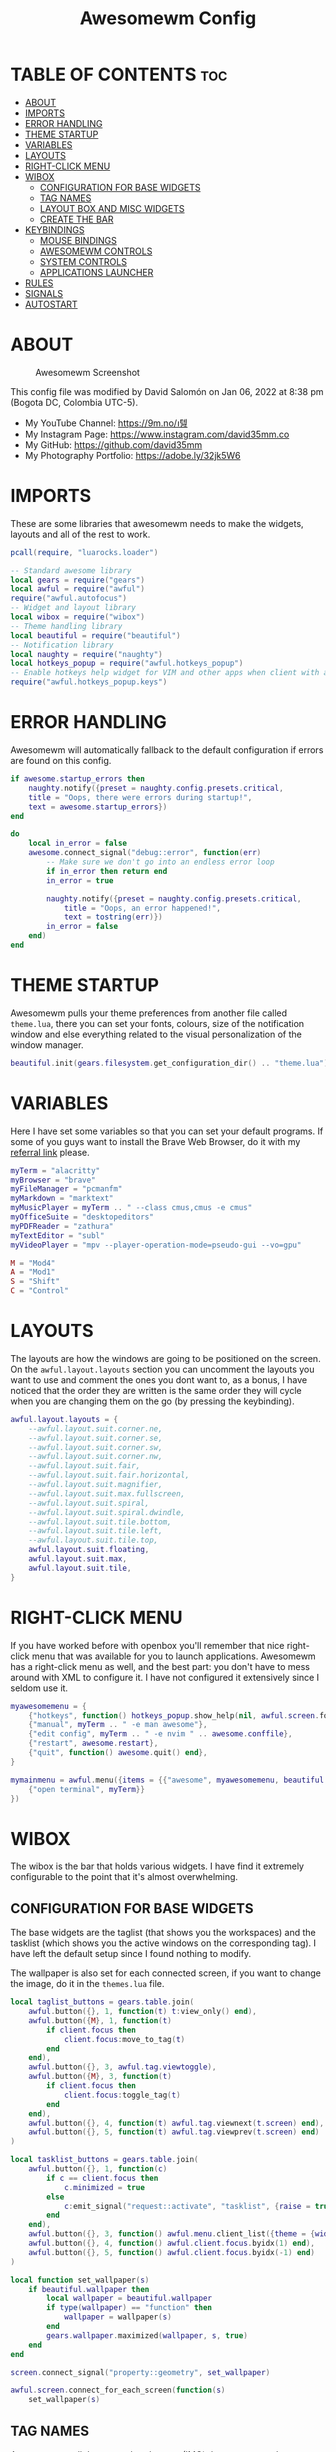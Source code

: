 #+TITLE: Awesomewm Config
#+PROPERTY: header-args :tangle rc.lua

* TABLE OF CONTENTS :toc:
- [[#about][ABOUT]]
- [[#imports][IMPORTS]]
- [[#error-handling][ERROR HANDLING]]
- [[#theme-startup][THEME STARTUP]]
- [[#variables][VARIABLES]]
- [[#layouts][LAYOUTS]]
- [[#right-click-menu][RIGHT-CLICK MENU]]
- [[#wibox][WIBOX]]
  - [[#configuration-for-base-widgets][CONFIGURATION FOR BASE WIDGETS]]
  - [[#tag-names][TAG NAMES]]
  - [[#layout-box-and-misc-widgets][LAYOUT BOX AND MISC WIDGETS]]
  - [[#create-the-bar][CREATE THE BAR]]
- [[#keybindings][KEYBINDINGS]]
  - [[#mouse-bindings][MOUSE BINDINGS]]
  - [[#awesomewm-controls][AWESOMEWM CONTROLS]]
  - [[#system-controls][SYSTEM CONTROLS]]
  - [[#applications-launcher][APPLICATIONS LAUNCHER]]
- [[#rules][RULES]]
- [[#signals][SIGNALS]]
- [[#autostart][AUTOSTART]]

* ABOUT
#+CAPTION: Awesomewm Screenshot
#+ATTR_HTML: :alt Awesomewm Screenshot :title A Brief Look :align left
[[https://github.com/david35mm/.files/blob/main/.config/awesome/awesome.png]]

This config file was modified by David Salomón on Jan 06, 2022 at 8:38 pm (Bogota DC, Colombia UTC-5).
- My YouTube Channel: https://9m.no/𑅁텚
- My Instagram Page: https://www.instagram.com/david35mm.co
- My GitHub: https://github.com/david35mm
- My Photography Portfolio: https://adobe.ly/32jk5W6

* IMPORTS
These are some libraries that awesomewm needs to make the widgets, layouts and all of the rest to work.

#+BEGIN_SRC lua
pcall(require, "luarocks.loader")

-- Standard awesome library
local gears = require("gears")
local awful = require("awful")
require("awful.autofocus")
-- Widget and layout library
local wibox = require("wibox")
-- Theme handling library
local beautiful = require("beautiful")
-- Notification library
local naughty = require("naughty")
local hotkeys_popup = require("awful.hotkeys_popup")
-- Enable hotkeys help widget for VIM and other apps when client with a matching name is opened:
require("awful.hotkeys_popup.keys")
#+END_SRC

* ERROR HANDLING
Awesomewm will automatically fallback to the default configuration if errors are found on this config.

#+BEGIN_SRC lua
if awesome.startup_errors then
	naughty.notify({preset = naughty.config.presets.critical,
	title = "Oops, there were errors during startup!",
	text = awesome.startup_errors})
end

do
	local in_error = false
	awesome.connect_signal("debug::error", function(err)
		-- Make sure we don't go into an endless error loop
		if in_error then return end
		in_error = true

		naughty.notify({preset = naughty.config.presets.critical,
			title = "Oops, an error happened!",
			text = tostring(err)})
		in_error = false
	end)
end
#+END_SRC

* THEME STARTUP
Awesomewm pulls your theme preferences from another file called ~theme.lua~, there you can set your fonts, colours, size of the notification window and else everything related to the visual personalization of the window manager.

#+BEGIN_SRC lua
beautiful.init(gears.filesystem.get_configuration_dir() .. "theme.lua")
#+END_SRC

* VARIABLES
Here I have set some variables so that you can set your default programs. If some of you guys want to install the Brave Web Browser, do it with my [[https://brave.com/gek146][referral link]] please.

#+BEGIN_SRC lua
myTerm = "alacritty"
myBrowser = "brave"
myFileManager = "pcmanfm"
myMarkdown = "marktext"
myMusicPlayer = myTerm .. " --class cmus,cmus -e cmus"
myOfficeSuite = "desktopeditors"
myPDFReader = "zathura"
myTextEditor = "subl"
myVideoPlayer = "mpv --player-operation-mode=pseudo-gui --vo=gpu"

M = "Mod4"
A = "Mod1"
S = "Shift"
C = "Control"
#+END_SRC

* LAYOUTS
The layouts are how the windows are going to be positioned on the screen.
On the ~awful.layout.layouts~ section you can uncomment the layouts you want to use and comment the ones you dont want to, as a bonus, I have noticed that the order they are written is the same order they will cycle when you are changing them on the go (by pressing the keybinding).

#+BEGIN_SRC lua
awful.layout.layouts = {
	--awful.layout.suit.corner.ne,
	--awful.layout.suit.corner.se,
	--awful.layout.suit.corner.sw,
	--awful.layout.suit.corner.nw,
	--awful.layout.suit.fair,
	--awful.layout.suit.fair.horizontal,
	--awful.layout.suit.magnifier,
	--awful.layout.suit.max.fullscreen,
	--awful.layout.suit.spiral,
	--awful.layout.suit.spiral.dwindle,
	--awful.layout.suit.tile.bottom,
	--awful.layout.suit.tile.left,
	--awful.layout.suit.tile.top,
	awful.layout.suit.floating,
	awful.layout.suit.max,
	awful.layout.suit.tile,
}
#+END_SRC

* RIGHT-CLICK MENU
If you have worked before with openbox you'll remember that nice right-click menu that was available for you to launch applications.
Awesomewm has a right-click menu as well, and the best part: you don't have to mess around with XML to configure it. I have not configured it extensively since I seldom use it.

#+BEGIN_SRC lua
myawesomemenu = {
	{"hotkeys", function() hotkeys_popup.show_help(nil, awful.screen.focused()) end},
	{"manual", myTerm .. " -e man awesome"},
	{"edit config", myTerm .. " -e nvim " .. awesome.conffile},
	{"restart", awesome.restart},
	{"quit", function() awesome.quit() end},
}

mymainmenu = awful.menu({items = {{"awesome", myawesomemenu, beautiful.awesome_icon},
	{"open terminal", myTerm}}
})
#+END_SRC

* WIBOX
The wibox is the bar that holds various widgets. I have find it extremely configurable to the point that it's almost overwhelming.

** CONFIGURATION FOR BASE WIDGETS
The base widgets are the taglist (that shows you the workspaces) and the tasklist (which shows you the active windows on the corresponding tag).
I have left the default setup since I found nothing to modify.

The wallpaper is also set for each connected screen, if you want to change the image, do it in the ~themes.lua~ file.

#+BEGIN_SRC lua
local taglist_buttons = gears.table.join(
	awful.button({}, 1, function(t) t:view_only() end),
	awful.button({M}, 1, function(t)
		if client.focus then
			client.focus:move_to_tag(t)
		end
	end),
	awful.button({}, 3, awful.tag.viewtoggle),
	awful.button({M}, 3, function(t)
		if client.focus then
			client.focus:toggle_tag(t)
		end
	end),
	awful.button({}, 4, function(t) awful.tag.viewnext(t.screen) end),
	awful.button({}, 5, function(t) awful.tag.viewprev(t.screen) end)
)

local tasklist_buttons = gears.table.join(
	awful.button({}, 1, function(c)
		if c == client.focus then
			c.minimized = true
		else
			c:emit_signal("request::activate", "tasklist", {raise = true})
		end
	end),
	awful.button({}, 3, function() awful.menu.client_list({theme = {width = 250}}) end),
	awful.button({}, 4, function() awful.client.focus.byidx(1) end),
	awful.button({}, 5, function() awful.client.focus.byidx(-1) end)
)

local function set_wallpaper(s)
	if beautiful.wallpaper then
		local wallpaper = beautiful.wallpaper
		if type(wallpaper) == "function" then
			wallpaper = wallpaper(s)
		end
		gears.wallpaper.maximized(wallpaper, s, true)
	end
end

screen.connect_signal("property::geometry", set_wallpaper)

awful.screen.connect_for_each_screen(function(s)
	set_wallpaper(s)
#+END_SRC

** TAG NAMES
Awesomewm call them tags, but they are (IMO) the same as workspaces. Here you can change their names and set their default layouts. *Make sure to NOT change the indentation as it may cause problems*.

In awesomewm each screen has their on set of workspaces, that means that if you set 8 workspaces and have 2 screens, you will end up having 16 workspaces. This is something that I tend to dislike about awesomewm since I prefer to have shared workspaces among all my screens, which is the Qtile/XMonad/Spectrwm approach.

#+BEGIN_SRC lua
	local names = {"web", "dev", "sys", "doc", "chat", "game", "media", "gfx"}
	local l = awful.layout.suit  -- Just to save some typing: use an alias.
	local layouts = {l.max, l.tile, l.tile, l.tile, l.max, l.floating, l.max, l.floating}
	awful.tag(names, s, layouts)
#+END_SRC

** LAYOUT BOX AND MISC WIDGETS
The layoutbox will tell you which layout is active on the tag you are on.

I wanted to set widgets for information that I tend to be interested about my computer, like the RAM usage, the volume level, the battery level and all that.
Searching through documentation about the built-in widgets I found none about what I wanted. I saw that there are some projects like [[https://github.com/vicious-widgets/vicious][Vicious]] that do these kind of widgets but it's an extra dependency that I don't want to (and neither I want you to) deal with.

So in my search to build this widgets myself I found the ~watch~ widget. You just have to write a shell script that will output the info you want in your bar, and you can set the refresh time per widget, you can even set mouse callbacks per widget which is quite awesome (not intended haha). All of my scripts are on the ~widgets~ folder, feel free to look at them, modify them, or add new ones.

#+BEGIN_SRC lua
	s.mylayoutbox = awful.widget.layoutbox(s)
	s.mylayoutbox:buttons(gears.table.join(
		awful.button({}, 1, function() awful.layout.inc( 1) end),
		awful.button({}, 3, function() awful.layout.inc(-1) end),
		awful.button({}, 4, function() awful.layout.inc( 1) end),
		awful.button({}, 5, function() awful.layout.inc(-1) end)))

	s.mytaglist = awful.widget.taglist {
		screen  = s,
		filter  = awful.widget.taglist.filter.all,
		buttons = taglist_buttons
	}

	s.mytasklist = awful.widget.tasklist {
		screen  = s,
		filter  = awful.widget.tasklist.filter.currenttags,
		buttons = tasklist_buttons
	}

	s.start = wibox.widget {
		markup = "<span foreground='" .. beautiful.colour_blue .. "'>  </span>",
		widget = wibox.widget.textbox
	}

	s.start:buttons(gears.table.join(
		awful.button({}, 1, function() awful.spawn.easy_async("rofi -show drun", function() end) end),
		awful.button({}, 3, function() awful.spawn.easy_async("rofi -show run", function() end) end)))

	s.weather = awful.widget.watch (
		gears.filesystem.get_configuration_dir() .. "/widgets/weather.sh Cedro+Salazar", 300,
		function(widget, stdout)
			widget:set_markup_silently("<span foreground='" .. beautiful.colour_red .. "'>" .. stdout .. "</span>")
		end
	)

	s.weather:buttons(gears.table.join(
		awful.button({}, 1, function() awful.spawn.easy_async(myBrowser .. " wttr.in", function() end) end)))


	s.memory = awful.widget.watch (
		gears.filesystem.get_configuration_dir() .. "/widgets/memory.sh", 2,
		function(widget, stdout)
			widget:set_markup_silently("<span foreground='" .. beautiful.colour_green .. "'>﬙  " .. stdout .. "</span>")
		end
	)

	s.memory:buttons(gears.table.join(
		awful.button({}, 1, function() awful.spawn.easy_async(myTerm .. " -e gotop", function() end) end)))

	s.updates = awful.widget.watch (
		gears.filesystem.get_configuration_dir() .. "/widgets/updates.sh", 900,
		function(widget, stdout)
			widget:set_markup_silently("<span foreground='" .. beautiful.colour_yellow .. "'>  " .. stdout .. "</span>")
		end
	)

	s.updates:buttons(gears.table.join(
		awful.button({}, 1, function() awful.spawn.easy_async("pkexec /usr/bin/pacman -Syu --noconfirm --needed", function() end) end),
		awful.button({}, 3, function() awful.spawn.easy_async(gears.filesystem.get_configuration_dir() .. "checkupdts.sh", function() end) end)))

	s.volume = awful.widget.watch (
		gears.filesystem.get_configuration_dir() .. "/widgets/volume.sh", 0.2,
		function(widget, stdout)
			widget:set_markup_silently("<span foreground='" .. beautiful.colour_blue .. "'>" .. stdout .. "</span>")
		end
	)

	s.volume:buttons(gears.table.join(
		awful.button({}, 1, function() awful.spawn.easy_async("pamixer -t", function() end) end),
		awful.button({}, 3, function() awful.spawn.easy_async("pavucontrol", function() end) end),
		awful.button({}, 4, function() awful.spawn.easy_async("pamixer -u -i 5", function() end) end),
		awful.button({}, 5, function() awful.spawn.easy_async("pamixer -u -d 5", function() end) end)))

	s.brightness = awful.widget.watch (
		gears.filesystem.get_configuration_dir() .. "/widgets/brightness.sh", 0.2,
		function(widget, stdout)
			widget:set_markup_silently("<span foreground='" .. beautiful.colour_red .. "'>" .. stdout .. "</span>")
		end
	)

	s.brightness:buttons(gears.table.join(
		awful.button({}, 4, function() awful.spawn.easy_async("brightnessctl set 10%+", function() end) end),
		awful.button({}, 5, function() awful.spawn.easy_async("brightnessctl set 10%-", function() end) end)))

	s.sep = wibox.widget{
		markup = "<span foreground='" .. beautiful.colour_grey .. "'> │ </span>",
		widget = wibox.widget.textbox
	}

	s.battery = awful.widget.watch (
		gears.filesystem.get_configuration_dir() .. "/widgets/battery.sh", 30,
		function(widget, stdout)
			widget:set_markup_silently("<span foreground='" .. beautiful.colour_purple .. "'>" .. stdout .. "</span>")
		end
	)

	s.clock = wibox.widget {
		format = "<span foreground='" .. beautiful.colour_cyan .. "'>" .. '  %a %b %d  %I:%M %P    ' .. "</span>",
		widget = wibox.widget.textclock
	}
#+END_SRC

** CREATE THE BAR
Now it's time to put every single widget that we have set up into existing visually in our screen.

First, change the ~position~ variable to bottom if you prefer a bottom bar. You can change the order in which the widgets will appear by reordering their name up or down in their respective sections.

#+BEGIN_SRC lua
	s.mywibox = awful.wibar({position = "top", screen = s})

	s.mywibox:setup {
		layout = wibox.layout.align.horizontal,
		{ -- Left widgets
			layout = wibox.layout.fixed.horizontal,
			s.start,
			s.sep,
			s.mytaglist,
			s.sep,
			s.mylayoutbox,
			wibox.widget.systray(),
			s.sep
		},
		s.mytasklist, -- Middle widget
		{ -- Right widgets
			layout = wibox.layout.fixed.horizontal,
			s.brightness,
			s.sep,
			s.memory,
			s.sep,
			s.updates,
			s.sep,
			s.volume,
			s.sep,
			s.battery,
			s.sep,
			s.clock
		},
	}
end)
#+END_SRC

* KEYBINDINGS
In awesomewm I have implemented all of my [[https://github.com/david35mm/.files/tree/main/.config/qtile#keybindings][Qtile keybindings]], this is to have uniformity on all of the window managers I use.
You can take a quick look of all the keybindings while in awesomewm by hitting ~Windows + b~

I'll leave some tables here to let you know the active keybindings and what they do.
*Important:* I like to use the Windows key as the Mod key (which in the config file is known as ~M~).
If for some weird reason you are one of those persons who likes to use the Alt key instead of the Windows key, change the ~{M}~ for ~{A}~ where you see fit, even though you will have to change a lot of keybindings that already use Alt.

** MOUSE BINDINGS
These are useful when you have a floating window that you want to resize or move around as you would on a normal floating window manager.

| Keybinding           | Action                 |
|----------------------+------------------------|
| RIGHT-CLICK          | Open right-click menu  |
| SCROLL UP            | Go to next tag         |
| SCROLL DOWN          | Go to previous tag     |
| LEFT-CLICK           | Focus selected window  |
| MODKEY + LEFT-CLICK  | Move selected window   |
| MODKEY + RIGHT-CLICK | Resize selected window |

#+BEGIN_SRC lua
root.buttons(gears.table.join(
	awful.button({}, 3, function() mymainmenu:toggle() end),
	awful.button({}, 4, awful.tag.viewnext),
	awful.button({}, 5, awful.tag.viewprev)
))
#+END_SRC

** AWESOMEWM CONTROLS
These are actions that have to do with tags, layouts, and windows.

*** GLOBAL
| Keybinding           | Action                      |
|----------------------+-----------------------------|
| MODKEY + CONTROL + r | Restart awesomewm           |
| MODKEY + CONTROL + q | Quit awesomewm              |
| MODKEY + b           | Open keybindings cheatsheet |

*** WINDOW CONTROLS
| Keybinding              | Action                           |
|-------------------------+----------------------------------|
| MODKEY + SHIFT + j      | Swap with previous window        |
| MODKEY + SHIFT + k      | Swap with next window            |
| MODKEY + j              | Focus previous window            |
| MODKEY + k              | Focus next window                |
| MODKEY + u              | Focus urgent window              |
| MODKEY + c              | Minimize window                  |
| MODKEY + SHIFT + c      | Unminimize window                |
| MODKEY + s              | Fullscreen toggle                |
| MODKEY + w              | Close the window                 |
| MODKEY + f              | Floating toggle                  |
| MODKEY + SHIFT + Return | Swap with master window          |
| MODKEY + o              | Move to screen                   |
| MODKEY + m              | (un)maximize window              |
| MODKEY + CONTROL + m    | (un)maximize window vertically   |
| MODKEY + SHIFT + m      | (un)maximize window horizontally |

*** WORKSPACE NAVIGATION
| Keybinding      | Action                   |
|-----------------+--------------------------|
| MODKEY + Left   | Go to previous workspace |
| MODKEY + Right  | Go to next workspace     |
| MODKEY + Escape | Go to last workspace     |

*** LAYOUT CONTROLS
| Keybinding           | Action                             |
|----------------------+------------------------------------|
| MODKEY + CONTROL + h | Add window to the master pane      |
| MODKEY + CONTROL + j | Decrease columns on the slave pane |
| MODKEY + CONTROL + k | Increase columns on the slave pane |
| MODKEY + CONTROL + l | Remove window from the master pane |
| MODKEY + Tab         | Cycle through layouts              |
| MODKEY + h           | Shrink master pane width           |
| MODKEY + l           | Grow master pane width             |

*** MULTI-SCREEN FOCUS
| Keybinding                     | Action                                   |
|--------------------------------+------------------------------------------|
| MODKEY + Comma                 | Focus the previous screen                |
| MODKEY + Period                | Focus the next screen                    |
| MODKEY + 1-9                   | Focus to workspace (1-9)                 |
| MODKEY + CONTROL + 1-9         | Toggle workspace (1-9)                   |
| MODKEY + SHIFT + 1-9           | Send window to workspace (1-9)           |
| MODKEY + SHIFT + CONTROL + 1-9 | Toggle focused client on workspace (1-9) |

** SYSTEM CONTROLS
They have to do with the volume and brightness levels.

| Keybinding            | Action                  |
|-----------------------+-------------------------|
| XF86AudioLowerVolume  | Decrease the volume     |
| XF86AudioMute         | Mute toggle             |
| XF86AudioRaiseVolume  | Increase the volume     |
| XF86MonBrightnessDown | Decrease the brightness |
| XF86MonBrightnessUp   | Increase the brightness |

*Advice*: If for some reason your keyboard doesn't have the brightness control keys, don't worry, I got you. I've set two alternative keybindings to control the brightness through your keyboard:

| Keybinding | Action                  |
|------------+-------------------------|
| ALT + j    | Decrease the brightness |
| ALT + k    | Increase the brightness |

** APPLICATIONS LAUNCHER
I have set some easy to remember keybindings for launching the most used applications I have on my system. Almost all of them begin with ~Windows + Alt~ and then a letter follows it. I selected the letters to be mnemonic (in most cases).

| Keybinding                       | Action                                                       |
|----------------------------------+--------------------------------------------------------------|
| MODKEY + r                       | Run the application launcher ([[https://github.com/davatorium/rofi/blob/next/INSTALL.md][rofi]])                          |
| MODKEY + ALT + r                 | Launch the run prompt                                        |
| ALT + Tab                        | Open the window switcher, like the one on Windows but better |
| MODKEY + RETURN (RETURN = ENTER) | Launch Terminal Emulator ([[https://alacritty.org/][Alacritty]])                         |
| MODKEY + ALT + i                 | Launch Web Browser ([[https://brave.com/gek146][Brave Browser]])                           |
| MODKEY + e                       | Launch File Manager ([[https://wiki.lxde.org/en/PCManFM][PCManFM]])                                |
| MODKEY + ALT + d                 | Launch Markdown Editor ([[https://marktext.app/][Mark Text]])                           |
| MODKEY + ALT + m                 | Launch Music Player ([[https://cmus.github.io/][cmus]])                                   |
| MODKEY + ALT + o                 | Launch Office Suite ([[https://www.onlyoffice.com/download-desktop.aspx][OnlyOffice]])                             |
| MODKEY + ALT + p                 | Launch PDF Reader ([[https://pwmt.org/projects/zathura/][Zathura]])                                  |
| MODKEY + ALT + t                 | Launch Text Editor ([[https://www.sublimetext.com/docs/3/linux_repositories.html][Sublime Text]])                            |
| MODKEY + ALT + v                 | Launch Video Player ([[https://mpv.io/][mpv]])                                    |
| MODKEY + ALT + e                 | Launch Terminal-Based File Manager ([[https://github.com/vifm/vifm][vifm]])                    |
| MODKEY + ALT + s                 | Launch ([[https://www.spotify.com/co/download/linux][Spotify]])                                             |
| MODKEY + ALT + g                 | Launch ([[https://store.steampowered.com/about][Steam]])                                               |

#+BEGIN_SRC lua
root.buttons(gears.table.join(
	awful.button({}, 3, function() mymainmenu:toggle() end),
	awful.button({}, 4, awful.tag.viewnext),
	awful.button({}, 5, awful.tag.viewprev)
))

globalkeys = gears.table.join(
	awful.key({M, C}, "r", awesome.restart, {description = "Restart Awesome", group = "Awesome"}),
	awful.key({M, C}, "q", awesome.quit, {description = "Quit Awesome", group = "Awesome"}),
	awful.key({M}, "b", hotkeys_popup.show_help, {description="Open <b>this</b> cheatsheet", group="Awesome"}),

	awful.key({M, S}, "j", function() awful.client.swap.byidx(-1) end, {description = "Swap with previous window", group = "Window"}),
	awful.key({M, S}, "k", function() awful.client.swap.byidx(1) end, {description = "Swap with next window", group = "Window"}),
	awful.key({M}, "j", function() awful.client.focus.byidx(-1) end, {description = "Focus previous window", group = "Window"}),
	awful.key({M}, "k", function() awful.client.focus.byidx(1) end, {description = "Focus next window", group = "Window"}),
	awful.key({M}, "u", awful.client.urgent.jumpto, {description = "Focus urgent window", group = "Window"}),
	awful.key({M, S}, "c", function()
		local c = awful.client.restore()
		if c then
			c:emit_signal("request::activate", "key.unminimize", {raise = true})
		end
	end, {description = "Unminimize window", group = "Window"}),

	awful.key({M}, "Left", awful.tag.viewprev, {description = "Go to previous workspace", group = "Workspace"}),
	awful.key({M}, "Right", awful.tag.viewnext, {description = "Go to next workspace", group = "Workspace"}),
	awful.key({M}, "Escape", awful.tag.history.restore, {description = "Go to last workspace", group = "Workspace"}),

	awful.key({M, C}, "h", function() awful.tag.incnmaster( 1, nil, true) end, {description = "Add window to the master pane", group = "Layout"}),
	awful.key({M, C}, "j", function() awful.tag.incncol(-1, nil, true) end, {description = "Decrease columns on the slave pane", group = "Layout"}),
	awful.key({M, C}, "k", function() awful.tag.incncol( 1, nil, true) end, {description = "Increase columns on the slave pane", group = "Layout"}),
	awful.key({M, C}, "l", function() awful.tag.incnmaster(-1, nil, true) end, {description = "Remove window from the master pane", group = "Layout"}),
	awful.key({M}, "Tab", function() awful.layout.inc( 1) end, {description = "Cycle through layouts", group = "Layout"}),
	awful.key({M}, "h", function() awful.tag.incmwfact(-0.05) end, {description = "Shrink master pane width", group = "Layout"}),
	awful.key({M}, "l", function() awful.tag.incmwfact( 0.05) end, {description = "Grow master pane width", group = "Layout"}),

	awful.key({M}, "Comma", function() awful.screen.focus_relative(-1) end, {description = "Focus the previous screen", group = "Screen"}),
	awful.key({M}, "Period", function() awful.screen.focus_relative( 1) end, {description = "Focus the next screen", group = "Screen"}),

	awful.key({}, "XF86AudioLowerVolume", function() awful.spawn("pamixer -u -d 5") end, {description = "Decrease the volume", group = "System"}),
	awful.key({}, "XF86AudioMute", function() awful.spawn("pamixer -t") end, {description = "Mute toggle", group = "System"}),
	awful.key({}, "XF86AudioRaiseVolume", function() awful.spawn("pamixer -u -i 5") end, {description = "Increase the volume", group = "System"}),
	awful.key({}, "XF86MonBrightnessDown", function() awful.spawn("brightnessctl set 10%-") end, {description = "Decrease the brightness", group = "System"}),
	awful.key({}, "XF86MonBrightnessUp", function() awful.spawn("brightnessctl set 10%+") end, {description = "Increase the brightness", group = "System"}),
	awful.key({A}, "j", function() awful.spawn("brightnessctl set 10%-") end, {description = "Decrease the brightness", group = "System"}),
	awful.key({A}, "k", function() awful.spawn("brightnessctl set 10%+") end, {description = "Increase the brightness", group = "System"}),

	awful.key({M}, "r", function() awful.spawn("rofi -show drun") end, {description = "Run the application launcher", group = "Launcher"}),
	awful.key({M, A}, "r", function() awful.spawn("rofi -show run") end, {description = "Launch the run prompt", group = "Launcher"}),
	awful.key({A}, "Tab", function() awful.spawn("rofi -show window") end, {description = "Open the window switcher", group = "Launcher"}),
	awful.key({M}, "Return", function() awful.spawn(myTerm) end, {description = "Launch " .. myTerm, group = "Programs"}),
	awful.key({M, A}, "i", function() awful.spawn(myBrowser) end, {description = "Launch " .. myBrowser, group = "Programs"}),
	awful.key({M}, "e", function() awful.spawn(myFileManager) end, {description = "Launch " .. myFileManager, group = "Programs"}),
	awful.key({M, A}, "d", function() awful.spawn(myMarkdown) end, {description = "Launch " .. myMarkdown, group = "Programs"}),
	awful.key({M, A}, "m", function() awful.spawn(myMusicPlayer) end, {description = "Launch " .. myMusicPlayer, group = "Programs"}),
	awful.key({M, A}, "o", function() awful.spawn(myOfficeSuite) end, {description = "Launch " .. myOfficeSuite, group = "Programs"}),
	awful.key({M, A}, "p", function() awful.spawn(myPDFReader) end, {description = "Launch " .. myPDFReader, group = "Programs"}),
	awful.key({M, A}, "t", function() awful.spawn(myTextEditor) end, {description = "Launch " .. myTextEditor, group = "Programs"}),
	awful.key({M, A}, "v", function() awful.spawn(myVideoPlayer) end, {description = "Launch " .. myVideoPlayer, group = "Programs"}),
	awful.key({M, A}, "e", function() awful.spawn(myTerm .. ' -e vifm') end, {description = "Launch " .. myTerm .. ' -e vifm', group = "Programs"}),
	awful.key({M, A}, "s", function() awful.spawn("spotify") end, {description = "Launch Spotify", group = "Programs"}),
	awful.key({M, A}, "g", function() awful.spawn("steam") end, {description = "Launch Steam", group = "Programs"})
)

clientkeys = gears.table.join(
	awful.key({M}, "s", function(c)
		c.fullscreen = not c.fullscreen
		c:raise()
	end, {description = "Fullscreen toggle", group = "Window"}),
	awful.key({M}, "w", function(c) c:kill() end, {description = "Close the window", group = "Window"}),
	awful.key({M}, "f", awful.client.floating.toggle , {description = "Floating toggle", group = "Window"}),
	awful.key({M, S}, "Return", function(c) c:swap(awful.client.getmaster()) end, {description = "Swap with master window", group = "Window"}),
	awful.key({M}, "o", function(c) c:move_to_screen() end, {description = "Move to screen", group = "Window"}),
	awful.key({M}, "c", function(c) c.minimized = true end, {description = "Minimize window", group = "Window"}),
	awful.key({M}, "m",function(c)
		c.maximized = not c.maximized
		c:raise()
	end, {description = "(un)maximize window", group = "Window"}),
	awful.key({M, C}, "m", function(c)
		c.maximized_vertical = not c.maximized_vertical
		c:raise()
	end, {description = "(un)maximize window vertically", group = "Window"}),
	awful.key({M, S}, "m", function(c)
		c.maximized_horizontal = not c.maximized_horizontal
		c:raise()
	end, {description = "(un)maximize window horizontally", group = "Window"})
)

for i = 1, 9 do
	-- Hack to only show tags 1 and 9 in the shortcut window (mod+b)
	local descr_view, descr_toggle, descr_move, descr_toggle_focus
	if i == 1 or i == 9 then
		descr_view = {description = "Focus to workspace #", group = "Workspace"}
		descr_toggle = {description = "Toggle workspace #", group = "Workspace"}
		descr_move = {description = "Send window to workspace #", group = "Workspace"}
		descr_toggle_focus = {description = "Toggle focused client on workspace #", group = "Workspace"}
	end
	globalkeys = gears.table.join(globalkeys,
		awful.key({M}, "#" .. i + 9, function()
			local screen = awful.screen.focused()
			local tag = screen.tags[i]
			if tag then
				tag:view_only()
			end
		end, descr_view),
		awful.key({M, C}, "#" .. i + 9, function()
			local screen = awful.screen.focused()
			local tag = screen.tags[i]
			if tag then
				awful.tag.viewtoggle(tag)
			end
		end, descr_toggle),
		awful.key({M, S}, "#" .. i + 9, function()
			if client.focus then
				local tag = client.focus.screen.tags[i]
				if tag then
					client.focus:move_to_tag(tag)
				end
			end
		end, descr_move),
		awful.key({M, C, S}, "#" .. i + 9, function()
			if client.focus then
			local tag = client.focus.screen.tags[i]
				if tag then
					client.focus:toggle_tag(tag)
				end
			end
		end, descr_toggle_focus)
	)
end

clientbuttons = gears.table.join(
	awful.button({}, 1, function(c)
		c:emit_signal("request::activate", "mouse_click", {raise = true})
	end),
	awful.button({M}, 1, function(c)
		c:emit_signal("request::activate", "mouse_click", {raise = true})
		awful.mouse.client.move(c)
	end),
	awful.button({M}, 3, function(c)
		c:emit_signal("request::activate", "mouse_click", {raise = true})
		awful.mouse.client.resize(c)
	end)
)

root.keys(globalkeys)
#+END_SRC

* RULES
There are some windows that you wan to always be floating. For example, when you click on a download button on your web browser you want that download dialog (the one that ask where to save the file) to be floating, or when you are moving files you want that little pop-up window that shows you the progress of the operation to be little and not be all weird and take all your screen.

There are also other rules to open certain windows on a respective workplace. e.g. When you open your web browser you probably want to open it on the ~web~ workspace even if you are not there when you launch the program. I have set some "sane" defaults but as with everything, you are free to change them.

To add more rules run ~xprop WM_CLASS~ and click on the window you are interested on knowing its properties.

#+BEGIN_SRC lua
awful.rules.rules = {
	{rule = {},
		properties = {border_width = beautiful.border_width,
			border_color = beautiful.border_normal,
			focus = awful.client.focus.filter,
			raise = true,
			keys = clientkeys,
			buttons = clientbuttons,
			screen = awful.screen.preferred,
			placement = awful.placement.no_overlap+awful.placement.no_offscreen,
			size_hints_honor = false
		}
	},

	{rule_any = {
		class = {"Arandr", "Blueman-adapters", "Blueman-manager", "confirmreset", "file_progress",
			"makebranch", "maketag", "Pavucontrol", "ssh-askpass", "confirm", "dialog", "download",
			"error", "notification", "splash", "toolbar"},

		role = {"utility", "notificion", "toolbar", "splash", "dialog"},
		name = {"Authentication", "branchdialog", "pinentry"},
	}, properties = {floating = true}},

	{rule_any = {class = {"Brave-browser", "Min"}}, properties = {maximized = true, tag = "web"}},
	{rule_any = {class = {"Emacs", "jetbrains-idea", "Sublime_text"}}, properties = {tag = "dev"}},
	{rule_any = {class = {"Lxappearance", "Nitrogen"}}, properties = {tag = "sys"}},
	{rule_any = {class = {"DesktopEditors", "marktext", "Zathura"}}, properties = {tag = "doc"}},
	{rule_any = {class = {"TelegramDesktop"}}, properties = {tag = "chat"}},
	{rule_any = {class = {"cmus", "Geeqie", "mpv"}, name = {"Celluloid"}}, properties = {tag = "media"}},
}
#+END_SRC

* SIGNALS
These are some signal functions to execute when a new client appears. I have not played with this settings so they are the same as the awesomewm default config.

#+BEGIN_SRC lua
client.connect_signal("manage", function(c)
	-- Set the windows at the slave,
	-- i.e. put it at the end of others instead of setting it master.
	-- if not awesome.startup then awful.client.setslave(c) end

	if awesome.startup
		and not c.size_hints.user_position
		and not c.size_hints.program_position then
		awful.placement.no_offscreen(c)
	end
end)

-- Enable sloppy focus, so that focus follows mouse.
client.connect_signal("mouse::enter", function(c)
	c:emit_signal("request::activate", "mouse_enter", {raise = false})
end)

function border_adjust(c)
	if c.maximized then -- no borders if only 1 client visible
		c.border_width = 0
	elseif #awful.screen.focused().clients > 1 then
		c.border_width = beautiful.border_width
		c.border_color = beautiful.border_focus
	end
end

client.connect_signal("focus", border_adjust)
client.connect_signal("property::maximized", border_adjust)
client.connect_signal("unfocus", function(c) c.border_color = beautiful.border_normal end)
#+END_SRC

* AUTOSTART
I have programs that I want to always start automatically with awesomewm. You'll see pipewire here but commonly you wouldn't have to start it this way, I do it because systemd is not my init system and that means pipewire is not started at OS boot (which is the normal thing).

I have set the ~easy_async~ option in order to not slow down the whole start process.

#+BEGIN_SRC lua
awful.spawn.easy_async("pipewire", function() end)
awful.spawn.easy_async("pipewire-pulse", function() end)
awful.spawn.easy_async("pipewire-media-session", function() end)
awful.spawn.easy_async("lxpolkit", function() end)
awful.spawn.easy_async("picom -b", function() end)
awful.spawn.easy_async("udiskie -asn -f pcmanfm", function() end)
awful.spawn.easy_async("xfce4-power-manager", function() end)
#+END_SRC

